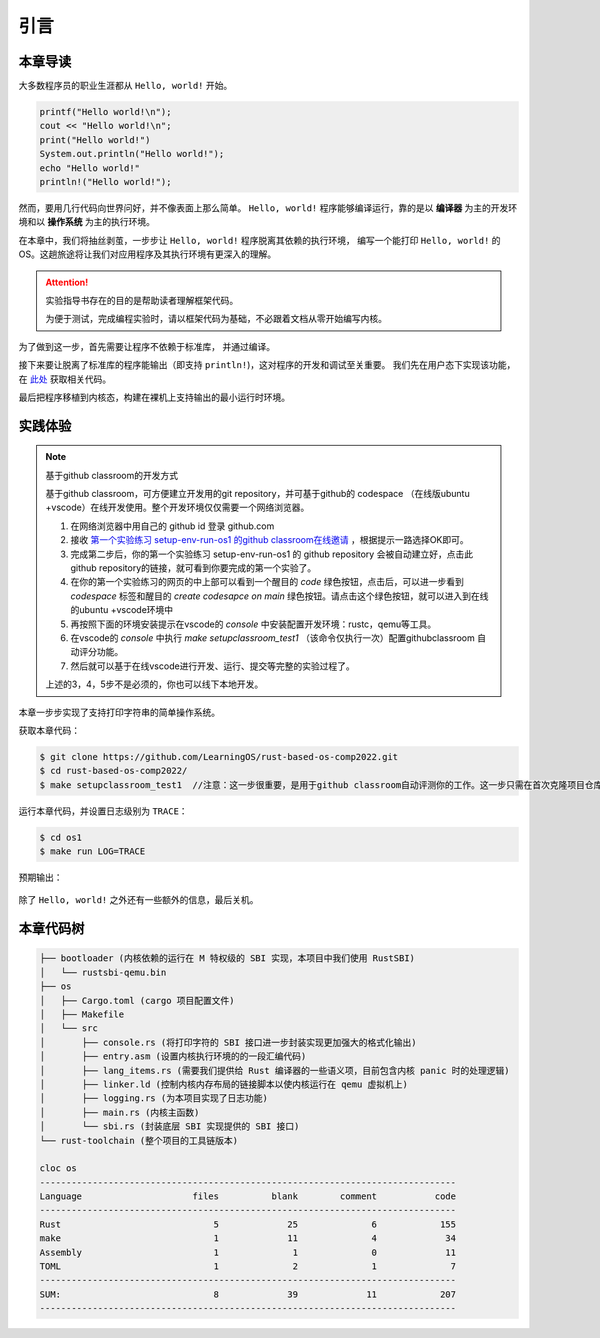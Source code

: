 引言
=====================

本章导读
--------------------------

大多数程序员的职业生涯都从 ``Hello, world!`` 开始。

.. code-block::

   printf("Hello world!\n");
   cout << "Hello world!\n";
   print("Hello world!")
   System.out.println("Hello world!");
   echo "Hello world!"
   println!("Hello world!");

然而，要用几行代码向世界问好，并不像表面上那么简单。
``Hello, world!`` 程序能够编译运行，靠的是以 **编译器** 为主的开发环境和以 **操作系统** 为主的执行环境。

在本章中，我们将抽丝剥茧，一步步让 ``Hello, world!`` 程序脱离其依赖的执行环境，
编写一个能打印 ``Hello, world!`` 的 OS。这趟旅途将让我们对应用程序及其执行环境有更深入的理解。

.. attention::
   实验指导书存在的目的是帮助读者理解框架代码。

   为便于测试，完成编程实验时，请以框架代码为基础，不必跟着文档从零开始编写内核。

为了做到这一步，首先需要让程序不依赖于标准库，
并通过编译。

接下来要让脱离了标准库的程序能输出（即支持 ``println!``)，这对程序的开发和调试至关重要。
我们先在用户态下实现该功能，在 `此处 <https://github.com/LearningOS/rCore-Tutorial-Book-2021Autumn/tree/ch2-U-nostd>`_ 获取相关代码。

最后把程序移植到内核态，构建在裸机上支持输出的最小运行时环境。

实践体验
---------------------------

.. note::

   基于github classroom的开发方式
   
   基于github classroom，可方便建立开发用的git repository，并可基于github的 codespace （在线版ubuntu +vscode）在线开发使用。整个开发环境仅仅需要一个网络浏览器。

   1. 在网络浏览器中用自己的 github  id 登录 github.com
   2. 接收 `第一个实验练习 setup-env-run-os1 的github classroom在线邀请 <https://classroom.github.com/a/hnoWuKGF>`_  ，根据提示一路选择OK即可。
   3. 完成第二步后，你的第一个实验练习 setup-env-run-os1 的 github repository 会被自动建立好，点击此github repository的链接，就可看到你要完成的第一个实验了。
   4. 在你的第一个实验练习的网页的中上部可以看到一个醒目的 `code`  绿色按钮，点击后，可以进一步看到  `codespace` 标签和醒目的 `create codesapce on main` 绿色按钮。请点击这个绿色按钮，就可以进入到在线的ubuntu +vscode环境中
   5. 再按照下面的环境安装提示在vscode的 `console` 中安装配置开发环境：rustc，qemu等工具。
   6. 在vscode的 `console` 中执行 `make setupclassroom_test1`  （该命令仅执行一次）配置githubclassroom 自动评分功能。
   7. 然后就可以基于在线vscode进行开发、运行、提交等完整的实验过程了。

   上述的3，4，5步不是必须的，你也可以线下本地开发。


本章一步步实现了支持打印字符串的简单操作系统。

获取本章代码：

.. code-block:: console

   $ git clone https://github.com/LearningOS/rust-based-os-comp2022.git
   $ cd rust-based-os-comp2022/
   $ make setupclassroom_test1  //注意：这一步很重要，是用于github classroom自动评测你的工作。这一步只需在首次克隆项目仓库时执行一次，以后一般就不用执行了，除非 .github/workflows/classroom.yml发生了变化。



运行本章代码，并设置日志级别为 ``TRACE``：

.. code-block:: console

   $ cd os1
   $ make run LOG=TRACE


预期输出：

.. figure:: color-demo.png
   :align: center

除了 ``Hello, world!`` 之外还有一些额外的信息，最后关机。

本章代码树
------------------------------------------------


.. code-block::

   ├── bootloader (内核依赖的运行在 M 特权级的 SBI 实现，本项目中我们使用 RustSBI)
   │   └── rustsbi-qemu.bin
   ├── os
   │   ├── Cargo.toml (cargo 项目配置文件)
   │   ├── Makefile
   │   └── src
   │       ├── console.rs (将打印字符的 SBI 接口进一步封装实现更加强大的格式化输出)
   │       ├── entry.asm (设置内核执行环境的的一段汇编代码)
   │       ├── lang_items.rs (需要我们提供给 Rust 编译器的一些语义项，目前包含内核 panic 时的处理逻辑)
   │       ├── linker.ld (控制内核内存布局的链接脚本以使内核运行在 qemu 虚拟机上)
   │       ├── logging.rs (为本项目实现了日志功能)
   │       ├── main.rs (内核主函数)
   │       └── sbi.rs (封装底层 SBI 实现提供的 SBI 接口)
   └── rust-toolchain (整个项目的工具链版本)

   cloc os
   -------------------------------------------------------------------------------
   Language                     files          blank        comment           code
   -------------------------------------------------------------------------------
   Rust                             5             25              6            155
   make                             1             11              4             34
   Assembly                         1              1              0             11
   TOML                             1              2              1              7
   -------------------------------------------------------------------------------
   SUM:                             8             39             11            207
   -------------------------------------------------------------------------------